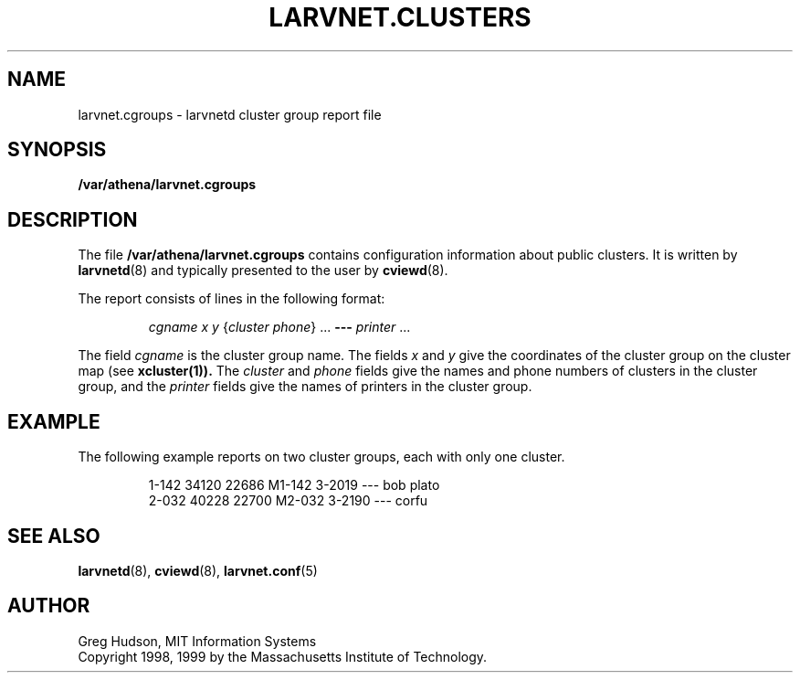 .\" $Id: larvnet.cgroups.5,v 1.2 1999-04-13 21:22:09 ghudson Exp $
.\"
.\" Copyright 1998, 1999 by the Massachusetts Institute of Technology.
.\"
.\" Permission to use, copy, modify, and distribute this
.\" software and its documentation for any purpose and without
.\" fee is hereby granted, provided that the above copyright
.\" notice appear in all copies and that both that copyright
.\" notice and this permission notice appear in supporting
.\" documentation, and that the name of M.I.T. not be used in
.\" advertising or publicity pertaining to distribution of the
.\" software without specific, written prior permission.
.\" M.I.T. makes no representations about the suitability of
.\" this software for any purpose.  It is provided "as is"
.\" without express or implied warranty.
.\"
.TH LARVNET.CLUSTERS 5 "13 April 1999"
.SH NAME
larvnet.cgroups \- larvnetd cluster group report file
.SH SYNOPSIS
.B /var/athena/larvnet.cgroups
.SH DESCRIPTION
The file
.B /var/athena/larvnet.cgroups
contains configuration information about public clusters.  It is
written by
.BR larvnetd (8)
and typically presented to the user by
.BR cviewd (8).
.PP
The report consists of lines in the following format:
.PP
.RS
\fIcgname\fP \fIx\fP \fIy\fP {\fIcluster\fP \fIphone\fP} ... \fB---\fP \fIprinter\fP ...
.RE
.PP
The field
.I cgname
is the cluster group name.  The fields
.I x
and
.I y
give the coordinates of the cluster group on the cluster map (see
.BR xcluster(1)).
The
.I cluster
and
.I phone
fields give the names and phone numbers of clusters in the cluster
group, and the
.I printer
fields give the names of printers in the cluster group.
.SH EXAMPLE
The following example reports on two cluster groups, each with only
one cluster.
.PP
.RS
.nf
1-142 34120 22686 M1-142 3-2019 --- bob plato
2-032 40228 22700 M2-032 3-2190 --- corfu
.fi
.RE
.SH SEE ALSO
.BR larvnetd (8),
.BR cviewd (8),
.BR larvnet.conf (5)
.SH AUTHOR
Greg Hudson, MIT Information Systems
.br
Copyright 1998, 1999 by the Massachusetts Institute of Technology.
